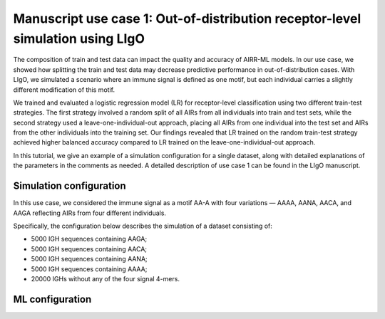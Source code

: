 Manuscript use case 1: Out-of-distribution receptor-level simulation using LIgO
============================================================

The composition of train and test data can impact the quality and accuracy of AIRR-ML models. In our use case, we showed how splitting the train and test data may decrease predictive performance in out-of-distribution cases. With LIgO, we simulated a scenario where an immune signal is defined as one motif, but each individual carries a slightly different modification of this motif. 

We trained and evaluated a logistic regression model (LR) for receptor-level classification using two different train-test strategies. The first strategy involved a random split of all AIRs from all individuals into train and test sets, while the second strategy used a leave-one-individual-out approach, placing all AIRs from one individual into the test set and AIRs from the other individuals into the training set. Our findings revealed that LR trained on the random train-test strategy achieved higher balanced accuracy compared to LR trained on the leave-one-individual-out approach. 

In this tutorial, we give an example of a simulation configuration for a single dataset, along with detailed explanations of the parameters in the comments as needed. A detailed description of use case 1 can be found in the LIgO manuscript.

Simulation configuration
------------------------

In this use case, we considered the immune signal as a motif AA-A with four variations — AAAA, AANA, AACA, and AAGA reflecting AIRs from four different individuals. 

Specifically, the configuration below describes the simulation of a dataset consisting of:

- 5000 IGH sequences containing AAGA;

- 5000 IGH sequences containing AACA;

- 5000 IGH sequences containing AANA;

- 5000 IGH sequences containing AAAA;

- 20000 IGHs without any of the four signal 4-mers.

.. image:: ../_static/figures/usecase1_signals.png
  :width: 500



ML configuration
-----------------

.. image:: ../_static/figures/usecase1_splits.png
  :width: 800
